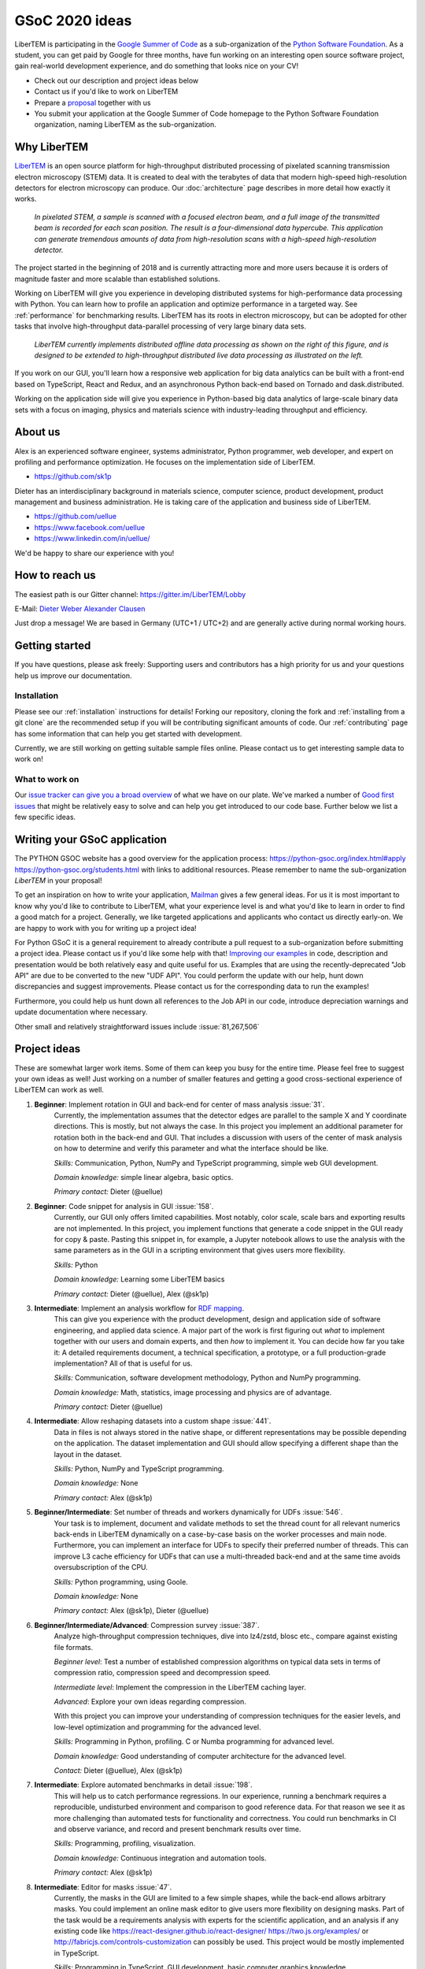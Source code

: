 GSoC 2020 ideas
===============

LiberTEM is participating in the `Google Summer of Code
<https://summerofcode.withgoogle.com/>`_ as a sub-organization of the `Python
Software Foundation <https://python-gsoc.org/>`_. As a student, you can get paid
by Google for three months, have fun working on an interesting open source
software project, gain real-world development experience, and do something that
looks nice on your CV!

* Check out our description and project ideas below
* Contact us if you'd like to work on LiberTEM
* Prepare a `proposal <https://python-gsoc.org/index.html#apply>`_ together with us
* You submit your application at the Google Summer of Code homepage to the Python
  Software Foundation organization, naming LiberTEM as the sub-organization.

Why LiberTEM
--------------

`LiberTEM <.>`_ is an open source platform for high-throughput distributed
processing of pixelated scanning transmission electron microscopy (STEM) data.
It is created to deal with the terabytes of data that modern high-speed
high-resolution detectors for electron microscopy can produce. Our
:doc:`architecture` page describes in more detail how exactly it works.

..  figure:: ./images/Principle.png
    :scale: 50%
    :alt: In pixelated STEM, a full diffraction image is recorded for each scan position.

    *In pixelated STEM, a sample is scanned with a focused electron beam, and a
    full image of the transmitted beam is recorded for each scan position. The
    result is a four-dimensional data hypercube. This application can generate
    tremendous amounts of data from high-resolution scans with a high-speed
    high-resolution detector.*

The project started in the beginning of 2018 and is currently attracting more
and more users because it is orders of magnitude faster and more scalable than
established solutions.

Working on LiberTEM will give you experience in developing distributed systems
for high-performance data processing with Python. You can learn how to profile
an application and optimize performance in a targeted way. See
:ref:`performance` for benchmarking results. LiberTEM has its roots in electron
microscopy, but can be adopted for other tasks that involve high-throughput
data-parallel processing of very large binary data sets.

..  figure:: ./images/Future.png
    :alt: Envisioned future architecture of LiberTEM

    *LiberTEM currently implements distributed offline data processing as shown
    on the right of this figure, and is designed to be extended to
    high-throughput distributed live data processing as illustrated on the
    left.*

If you work on our GUI, you'll learn how a responsive web application for big
data analytics can be built with a front-end based on TypeScript, React and
Redux, and an asynchronous Python back-end based on Tornado and
dask.distributed.

Working on the application side will give you experience in Python-based big
data analytics of large-scale binary data sets with a focus on imaging, physics
and materials science with industry-leading throughput and efficiency.

About us
--------

Alex is an experienced software engineer, systems administrator, Python
programmer, web developer, and expert on profiling and performance optimization.
He focuses on the implementation side of LiberTEM. 

* https://github.com/sk1p


Dieter has an interdisciplinary background in materials science, computer
science, product development, product management and business administration. He
is taking care of the application and business side of LiberTEM. 

* https://github.com/uellue
* https://www.facebook.com/uellue
* https://www.linkedin.com/in/uellue/

We'd be happy to share our experience with you!

How to reach us
---------------

The easiest path is our Gitter channel: https://gitter.im/LiberTEM/Lobby

E-Mail: `Dieter Weber <mailto:d.weber@fz-juelich.de>`_ `Alexander Clausen
<mailto:a.clausen@fz-juelich.de>`_

Just drop a message! We are based in Germany (UTC+1 / UTC+2) and are generally
active during normal working hours.

Getting started
---------------

If you have questions, please ask freely: Supporting users and contributors has
a high priority for us and your questions help us improve our documentation.

Installation
~~~~~~~~~~~~

Please see our :ref:`installation` instructions for details! Forking our
repository, cloning the fork and :ref:`installing from a git clone` are the
recommended setup if you will be contributing significant amounts of code. Our
:ref:`contributing` page has some information that can
help you get started with development.

Currently, we are still working on getting suitable sample files online. Please
contact us to get interesting sample data to work on!

What to work on
~~~~~~~~~~~~~~~

Our `issue tracker can give you a broad overview
<https://github.com/LiberTEM/LiberTEM/issues>`_ of what we have on our plate.
We've marked a number of `Good first issues
<https://github.com/LiberTEM/LiberTEM/issues?q=is%3Aissue+is%3Aopen+label%3A%22good+first+issue%22>`_
that might be relatively easy to solve and can help you get introduced to our
code base. Further below we list a few specific ideas.


Writing your GSoC application
-----------------------------

The PYTHON GSOC website has a good overview for the application process:
https://python-gsoc.org/index.html#apply https://python-gsoc.org/students.html
with links to additional resources. Please remember to name the sub-organization
*LiberTEM* in your proposal!

To get an inspiration on how to write your application, `Mailman
<https://turnbull.sk.tsukuba.ac.jp/Blog/SPAM.txt>`_ gives a few general ideas.
For us it is most important to know why you'd like to contribute to LiberTEM,
what your experience level is and what you'd like to learn in order to find a
good match for a project. Generally, we like targeted applications and
applicants who contact us directly early-on. We are happy to work with you for
writing up a project idea!

For Python GSoC it is a general requirement to already contribute a pull request
to a sub-organization before submitting a project idea. Please contact us if
you'd like some help with that! `Improving our examples
<https://github.com/LiberTEM/LiberTEM/tree/master/examples>`_ in code,
description and presentation would be both relatively easy and quite useful for
us. Examples that are using the recently-deprecated "Job API" are due to be
converted to the new "UDF API". You could perform the update with our help, hunt
down discrepancies and suggest improvements. Please contact us for the
corresponding data to run the examples!

Furthermore, you could help us hunt down all references to the Job API in our
code, introduce depreciation warnings and update documentation where necessary.

Other small and relatively straightforward issues include :issue:`81,267,506`

Project ideas
-------------

These are somewhat larger work items. Some of them can keep you busy for the
entire time. Please feel free to suggest your own ideas as well! Just working on
a number of smaller features and getting a good cross-sectional experience of
LiberTEM can work as well.

1. **Beginner**: Implement rotation in GUI and back-end for center of mass analysis :issue:`31`.
    Currently, the implementation assumes that the detector edges are parallel
    to the sample X and Y coordinate directions. This is mostly, but not always
    the case. In this project you implement an additional parameter for rotation
    both in the back-end and GUI. That includes a discussion with users of the
    center of mask analysis on how to determine and verify this parameter and
    what the interface should be like.

    *Skills:* Communication, Python, NumPy and TypeScript programming, simple
    web GUI development.

    *Domain knowledge:* simple linear algebra, basic optics.

    *Primary contact:* Dieter (@uellue)

2. **Beginner**: Code snippet for analysis in GUI :issue:`158`.
    Currently, our GUI only offers limited capabilities. Most notably, color
    scale, scale bars and exporting results are not implemented. In this
    project, you implement functions that generate a code snippet in the GUI
    ready for copy & paste. Pasting this snippet in, for example, a Jupyter
    notebook allows to use the analysis with the same parameters as in the GUI
    in a scripting environment that gives users more flexibility.

    *Skills:* Python

    *Domain knowledge:* Learning some LiberTEM basics

    *Primary contact:* Dieter (@uellue), Alex (@sk1p)

3. **Intermediate**: Implement an analysis workflow for `RDF mapping <https://publikationen.bibliothek.kit.edu/1000056485/5249497>`_.
    This can give you experience with the product development, design and
    application side of software engineering, and applied data science. A major
    part of the work is first figuring out *what* to implement together with our
    users and domain experts, and then *how* to implement it. You can decide how
    far you take it: A detailed requirements document, a technical
    specification, a prototype, or a full production-grade implementation? All
    of that is useful for us.

    *Skills:* Communication, software development methodology, Python and NumPy programming.
    
    *Domain knowledge:* Math, statistics, image processing and physics are of advantage.

    *Primary contact:* Dieter (@uellue)

4. **Intermediate**: Allow reshaping datasets into a custom shape :issue:`441`.
    Data in files is not always stored in the native shape, or different
    representations may be possible depending on the application. The dataset
    implementation and GUI should allow specifying a different shape than the
    layout in the dataset.

    *Skills:* Python, NumPy and TypeScript programming.

    *Domain knowledge:* None

    *Primary contact:* Alex (@sk1p)


5. **Beginner/Intermediate**: Set number of threads and workers dynamically for UDFs :issue:`546`.
    Your task is to implement, document and validate methods to set the thread
    count for all relevant numerics back-ends in LiberTEM dynamically on a
    case-by-case basis on the worker processes and main node. Furthermore, you
    can implement an interface for UDFs to specify their preferred number of
    threads. This can improve L3 cache efficiency for UDFs that can use a
    multi-threaded back-end and at the same time avoids oversubscription of the
    CPU.

    *Skills:* Python programming, using Goole.

    *Domain knowledge:* None

    *Primary contact:* Alex (@sk1p), Dieter (@uellue)

6. **Beginner/Intermediate/Advanced**: Compression survey :issue:`387`.
    Analyze high-throughput compression techniques, dive into lz4/zstd, blosc
    etc., compare against existing file formats.
    
    *Beginner level*: Test a number of established compression algorithms on typical
    data sets in terms of compression ratio, compression speed and decompression speed.

    *Intermediate level*: Implement the compression in the LiberTEM caching layer.

    *Advanced*: Explore your own ideas regarding compression.

    With this project you can improve your understanding of compression
    techniques for the easier levels, and low-level optimization and programming
    for the advanced level.

    *Skills:* Programming in Python, profiling. C or Numba programming for advanced level.
    
    *Domain knowledge:* Good understanding of computer architecture for the advanced level.

    *Contact:* Dieter (@uellue), Alex (@sk1p)

7. **Intermediate**: Explore automated benchmarks in detail :issue:`198`.
    This will help us to catch performance regressions. In our experience,
    running a benchmark requires a reproducible, undisturbed environment and
    comparison to good reference data. For that reason we see it as more
    challenging than automated tests for functionality and correctness. You
    could run benchmarks in CI and observe variance, and record and present
    benchmark results over time.

    *Skills:* Programming, profiling, visualization.
    
    *Domain knowledge:* Continuous integration and automation tools.

    *Primary contact:* Alex (@sk1p)

8. **Intermediate**: Editor for masks :issue:`47`.
    Currently, the masks in the GUI are limited to a few simple shapes, while
    the back-end allows arbitrary masks. You could implement an online mask
    editor to give users more flexibility on designing masks. Part of the task
    would be a requirements analysis with experts for the scientific
    application, and an analysis if any existing code like
    https://react-designer.github.io/react-designer/
    https://two.js.org/examples/ or http://fabricjs.com/controls-customization
    can possibly be used. This project would be mostly implemented in
    TypeScript.

    *Skills:* Programming in TypeScript, GUI development, basic computer graphics knowledge.
    
    *Domain knowledge:* --

    *Contact:* Dieter (@uellue), Alex (@sk1p)

9. **Intermediate**: Deploy LiberTEM with kubernetes :issue:`105,484`.
    Help us set up a helm chart and documentation to deploy a LiberTEM cluster
    with kubernetes. The subject is fairly new to us and we'd appreciate your
    help, in particular if you already have experience with kubernetes.

    *Skills:* Systems administration and automation.
    
    *Domain knowledge:* kubernetes

    *Primary contact:* Alex (@sk1p)

10. **Intermediate/Advanced**: Proper schemas, validation and automatic form generation for analysis parameters :issue:`316`.
     This feature will make it easier to implement new types of analysis in the
     GUI. This is a cross-section through Python and TypeScript, though we could
     also split off the more react-y part. Does not require NumPy knowledge, or
     domain knowledge. Python/TypeScript required. General WebDev experience
     could help.

     *Skills:* Systematic thinking and abstraction, Python and TypeScript programming, web development.

     *Domain knowledge:* --

     *Primary contact:* Alex (@sk1p)

11. **Intermediate/Advanced**: Custom math kernel for bit masks :issue:`26`.
     Currently, binary masks are first converted to floating point and then used
     in a dot product. NumPy uses GEMM from a third-party BLAS implementation for
     this. This could be accelerated significantly with a Numba-based custom GEMM
     implementation that can work on bit masks directly. Furthermore, such a
     custom Numba-based GEMM kernel has potential other uses in LiberTEM:
     :issue:`555`.

     *Skills:* Python, Numba

     *Domain knowledge:* Optimization, efficient matrix product implementations.

     *Contact:* Dieter (@uellue), Alex (@sk1p)

12. **Advanced**: Live visualization of large binary data :issue:`134`.
     Basically an efficient/zoomable/user-friendly/fully-featured replacement for
     our visualization. Requires a cross-section of different technologies from
     Python/numpy/threading over HTTP/websockets to Canvas/WebGL. Could be spun
     off into its own project if it is successful! This is a larger project that
     can be split into smaller individual parts. If you are interested, we should
     discuss about setting a scope that suits your interests.

     *Skills:* Python and TypeScript programming, web development, asynchronous
     and parallel programming, numerical processing, visualization.
    
     *Domain knowledge:* Experience with similar projects and frameworks like for
     example `GR <https://gr-framework.org/>`_ desirable. Knowledge of `GIS
     <https://en.wikipedia.org/wiki/Geographic_information_system>`_ could
     potentially be useful.

     *Contact:* Dieter (@uellue), Alex (@sk1p)

13. **Advanced**: Enable user-defined functions based on WebAssembly :issue:`199`.
     This would allow users to write user-defined functions in their favorite
     compiled language and is a step towards using LiberTEM independent of
     Python.

     *Skills:* Python and compiled languages.
    
     *Domain knowledge:* Experience with WebAssembly would be useful.

     *Contact:* Dieter (@uellue), Alex (@sk1p)


